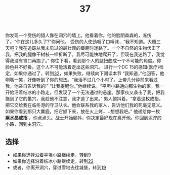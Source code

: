 #+TITLE: 37
你发现一个受伤的猎人靠在洞穴的墙上。他看着你，他的脸阴森森的，冻伤了。“你在这儿多久了?”你问他。
受伤的人使劲咽了口唾沫，“我不知道。大概三天吧？我在追踪从我未见过的最壮观的麋鹿时迷路了。一个不自然的生物伏击了我，把我的腿像干树枝一样折断了。我尽可能快地爬开了，但现在我迷路了，我觉得我没有胃口再跑了。”
你往下看，看到那个人的腿扭曲成一个不可能的角度。你脸色并不好看。这个人不可能活着走出这些洞穴。
进行一个DC 15的感知(医疗)检定，如果你通过了，转到[[file:32.org][32]]，如果失败，继续向下阅读本节
“我知道，”他回答，他咧嘴一笑，好像听到了你的想法。“我活不过几个小时了。上帝几分钟前来看过我，他亲自告诉我的!”
“让我提醒你，”他继续说。“平坦小路通向那生物的家。我一开始沿着结冰的小路走，但发现了一个无法通过的悬崖。那家伙又袭击了我，把我拖到了它的巢穴，我趁他不注意，我才逃了出来。”
男人颤抖着。“拿着这枚戒指，把它交给我在临冬港的守卫队长。他会联系我的家人，告诉他们我的死毫无意义。如果你看到那只大麋鹿，把它抓下来，放在火上烤……想想我吧。”
他递给你一枚 *紫水晶戒指* ，你点点头。战士开始颤抖，你决定最好现在离开他。你回到泥泞的小路，回到主洞穴。

** 选择
- 如果你选择沿着平坦小路继续走，转到[[file:9.org][9]]
- 如果你选择沿着结冰小路继续走，转到[[file:22.org][22]]
- 或者，你离开洞穴，穿过雪地去往城堡，转到[[file:19.org][19]]
